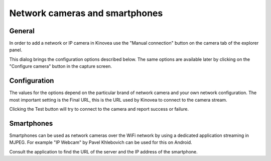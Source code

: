 
Network cameras and smartphones
===============================

General
-------

In order to add a network or IP camera in Kinovea use the "Manual connection" button on the camera tab of the explorer panel.

.. image:: /images/capture/manualconnection.png

This dialog brings the configuration options described below. The same options are available later by clicking on the "Configure camera" button in the capture screen.

Configuration
-------------

.. image:: /images/capture/config-network.png

The values for the options depend on the particular brand of network camera and your own network configuration. The most important setting is the Final URL, this is the URL used by Kinovea to connect to the camera stream.

Clicking the Test button will try to connect to the camera and report success or failure.

Smartphones
-----------

Smartphones can be used as network cameras over the WiFi network by using a dedicated application streaming in MJPEG. For example "IP Webcam" by Pavel Khlebovich can be used for this on Android.

Consult the application to find the URL of the server and the IP address of the smartphone.



